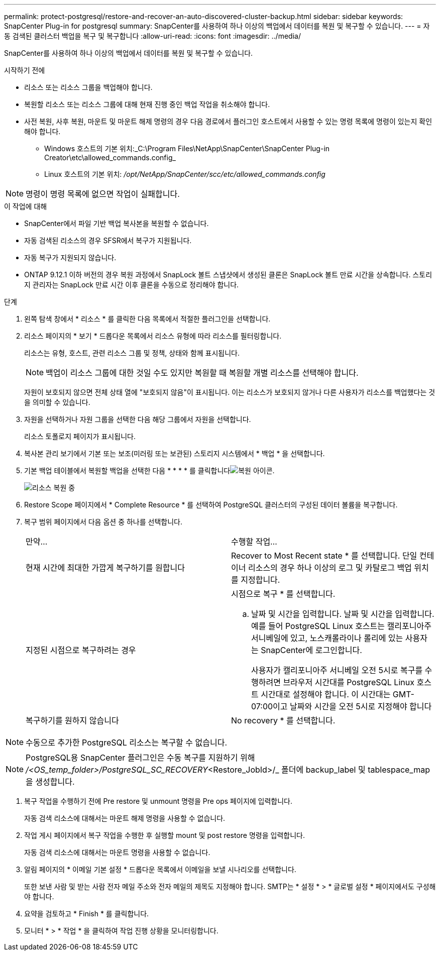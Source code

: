 ---
permalink: protect-postgresql/restore-and-recover-an-auto-discovered-cluster-backup.html 
sidebar: sidebar 
keywords: SnapCenter Plug-in for postgresql 
summary: SnapCenter를 사용하여 하나 이상의 백업에서 데이터를 복원 및 복구할 수 있습니다. 
---
= 자동 검색된 클러스터 백업을 복구 및 복구합니다
:allow-uri-read: 
:icons: font
:imagesdir: ../media/


[role="lead"]
SnapCenter를 사용하여 하나 이상의 백업에서 데이터를 복원 및 복구할 수 있습니다.

.시작하기 전에
* 리소스 또는 리소스 그룹을 백업해야 합니다.
* 복원할 리소스 또는 리소스 그룹에 대해 현재 진행 중인 백업 작업을 취소해야 합니다.
* 사전 복원, 사후 복원, 마운트 및 마운트 해제 명령의 경우 다음 경로에서 플러그인 호스트에서 사용할 수 있는 명령 목록에 명령이 있는지 확인해야 합니다.
+
** Windows 호스트의 기본 위치:_C:\Program Files\NetApp\SnapCenter\SnapCenter Plug-in Creator\etc\allowed_commands.config_
** Linux 호스트의 기본 위치: _/opt/NetApp/SnapCenter/scc/etc/allowed_commands.config_





NOTE: 명령이 명령 목록에 없으면 작업이 실패합니다.

.이 작업에 대해
* SnapCenter에서 파일 기반 백업 복사본을 복원할 수 없습니다.
* 자동 검색된 리소스의 경우 SFSR에서 복구가 지원됩니다.
* 자동 복구가 지원되지 않습니다.
* ONTAP 9.12.1 이하 버전의 경우 복원 과정에서 SnapLock 볼트 스냅샷에서 생성된 클론은 SnapLock 볼트 만료 시간을 상속합니다. 스토리지 관리자는 SnapLock 만료 시간 이후 클론을 수동으로 정리해야 합니다.


.단계
. 왼쪽 탐색 창에서 * 리소스 * 를 클릭한 다음 목록에서 적절한 플러그인을 선택합니다.
. 리소스 페이지의 * 보기 * 드롭다운 목록에서 리소스 유형에 따라 리소스를 필터링합니다.
+
리소스는 유형, 호스트, 관련 리소스 그룹 및 정책, 상태와 함께 표시됩니다.

+

NOTE: 백업이 리소스 그룹에 대한 것일 수도 있지만 복원할 때 복원할 개별 리소스를 선택해야 합니다.

+
자원이 보호되지 않으면 전체 상태 열에 "보호되지 않음"이 표시됩니다. 이는 리소스가 보호되지 않거나 다른 사용자가 리소스를 백업했다는 것을 의미할 수 있습니다.

. 자원을 선택하거나 자원 그룹을 선택한 다음 해당 그룹에서 자원을 선택합니다.
+
리소스 토폴로지 페이지가 표시됩니다.

. 복사본 관리 보기에서 기본 또는 보조(미러링 또는 보관된) 스토리지 시스템에서 * 백업 * 을 선택합니다.
. 기본 백업 테이블에서 복원할 백업을 선택한 다음 * * * * 를 클릭합니다image:../media/restore_icon.gif["복원 아이콘"].
+
image::../media/restoring_resource.gif[리소스 복원 중]

. Restore Scope 페이지에서 * Complete Resource * 를 선택하여 PostgreSQL 클러스터의 구성된 데이터 볼륨을 복구합니다.
. 복구 범위 페이지에서 다음 옵션 중 하나를 선택합니다.
+
|===


| 만약... | 수행할 작업... 


 a| 
현재 시간에 최대한 가깝게 복구하기를 원합니다
 a| 
Recover to Most Recent state * 를 선택합니다. 단일 컨테이너 리소스의 경우 하나 이상의 로그 및 카탈로그 백업 위치를 지정합니다.



 a| 
지정된 시점으로 복구하려는 경우
 a| 
시점으로 복구 * 를 선택합니다.

.. 날짜 및 시간을 입력합니다. 날짜 및 시간을 입력합니다. 예를 들어 PostgreSQL Linux 호스트는 캘리포니아주 서니베일에 있고, 노스캐롤라이나 롤리에 있는 사용자는 SnapCenter에 로그인합니다.
+
사용자가 캘리포니아주 서니베일 오전 5시로 복구를 수행하려면 브라우저 시간대를 PostgreSQL Linux 호스트 시간대로 설정해야 합니다. 이 시간대는 GMT-07:00이고 날짜와 시간을 오전 5시로 지정해야 합니다





 a| 
복구하기를 원하지 않습니다
 a| 
No recovery * 를 선택합니다.

|===



NOTE: 수동으로 추가한 PostgreSQL 리소스는 복구할 수 없습니다.


NOTE: PostgreSQL용 SnapCenter 플러그인은 수동 복구를 지원하기 위해 _/<OS_temp_folder>/PostgreSQL_SC_RECOVERY_<Restore_JobId>/_ 폴더에 backup_label 및 tablespace_map을 생성합니다.

. 복구 작업을 수행하기 전에 Pre restore 및 unmount 명령을 Pre ops 페이지에 입력합니다.
+
자동 검색 리소스에 대해서는 마운트 해제 명령을 사용할 수 없습니다.

. 작업 게시 페이지에서 복구 작업을 수행한 후 실행할 mount 및 post restore 명령을 입력합니다.
+
자동 검색 리소스에 대해서는 마운트 명령을 사용할 수 없습니다.

. 알림 페이지의 * 이메일 기본 설정 * 드롭다운 목록에서 이메일을 보낼 시나리오를 선택합니다.
+
또한 보낸 사람 및 받는 사람 전자 메일 주소와 전자 메일의 제목도 지정해야 합니다. SMTP는 * 설정 * > * 글로벌 설정 * 페이지에서도 구성해야 합니다.

. 요약을 검토하고 * Finish * 를 클릭합니다.
. 모니터 * > * 작업 * 을 클릭하여 작업 진행 상황을 모니터링합니다.

